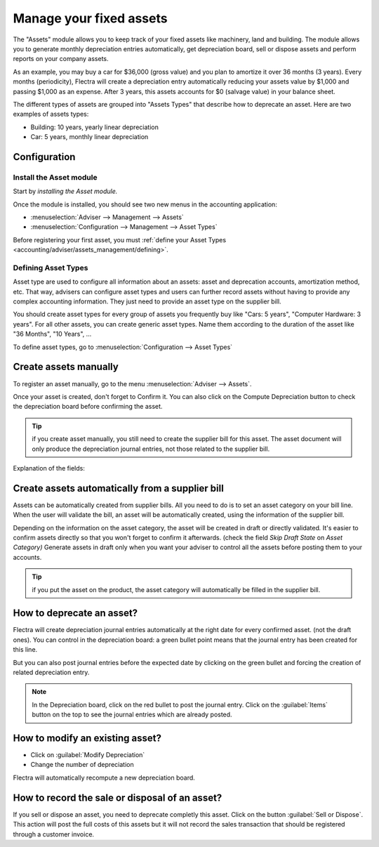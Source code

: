 ========================
Manage your fixed assets
========================

The "Assets" module allows you to keep track of your fixed assets like
machinery, land and building. The module allows you to generate monthly
depreciation entries automatically, get depreciation board, sell or
dispose assets and perform reports on your company assets.

As an example, you may buy a car for $36,000 (gross value) and you plan
to amortize it over 36 months (3 years). Every months (periodicity),
Flectra will create a depreciation entry automatically reducing your assets
value by $1,000 and passing $1,000 as an expense. After 3 years, this
assets accounts for $0 (salvage value) in your balance sheet.

The different types of assets are grouped into "Assets Types" that
describe how to deprecate an asset. Here are two examples of assets
types:

-  Building: 10 years, yearly linear depreciation
-  Car: 5 years, monthly linear depreciation

Configuration
=============

Install the Asset module
------------------------

Start by *installing the Asset module.*

Once the module is installed, you should see two new menus in the
accounting application:

-  :menuselection:`Adviser --> Management --> Assets`
-  :menuselection:`Configuration --> Management --> Asset Types`

Before registering your first asset, you must :ref:`define your Asset
Types <accounting/adviser/assets_management/defining>`.

.. _accounting/adviser/assets_management/defining:

Defining Asset Types
--------------------

Asset type are used to configure all information about an assets: asset
and deprecation accounts, amortization method, etc. That way, advisers
can configure asset types and users can further record assets without
having to provide any complex accounting information. They just need to
provide an asset type on the supplier bill.

You should create asset types for every group of assets you frequently
buy like "Cars: 5 years", "Computer Hardware: 3 years". For all other
assets, you can create generic asset types. Name them according to the
duration of the asset like "36 Months", "10 Years", ...

To define asset types, go to :menuselection:`Configuration --> Asset
Types`

.. image:: media/image01.png
   :align: center

Create assets manually
======================

To register an asset manually, go to the menu :menuselection:`Adviser
--> Assets`.

.. image:: media/image08.png
   :align: center

Once your asset is created, don't forget to Confirm it. You can also
click on the Compute Depreciation button to check the depreciation board
before confirming the asset.

.. tip::

   if you create asset manually, you still need to create the supplier
   bill for this asset. The asset document will only produce the
   depreciation journal entries, not those related to the supplier
   bill.

Explanation of the fields:

.. demo:fields:: account_asset.action_account_asset_asset_form

Create assets automatically from a supplier bill
================================================

Assets can be automatically created from supplier bills. All you need to
do is to set an asset category on your bill line. When the user will
validate the bill, an asset will be automatically created, using the
information of the supplier bill.

.. image:: media/image09.png

Depending on the information on the asset category, the asset will be
created in draft or directly validated\ *.* It's easier to confirm
assets directly so that you won't forget to confirm it afterwards.
(check the field *Skip Draft State* on *Asset Category)* Generate assets
in draft only when you want your adviser to control all the assets
before posting them to your accounts.

.. tip:: if you put the asset on the product, the asset category will
         automatically be filled in the supplier bill.

How to deprecate an asset?
==========================

Flectra will create depreciation journal entries automatically at the right
date for every confirmed asset. (not the draft ones). You can control in
the depreciation board: a green bullet point means that the journal
entry has been created for this line.

But you can also post journal entries before the expected date by
clicking on the green bullet and forcing the creation of related
depreciation entry.

.. image:: media/image11.png
   :align: center

.. note:: In the Depreciation board, click on the red bullet to post
          the journal entry. Click on the :guilabel:`Items` button on
          the top to see the journal entries which are already posted.

How to modify an existing asset?
================================

-  Click on :guilabel:`Modify Depreciation`
-  Change the number of depreciation

Flectra will automatically recompute a new depreciation board.

How to record the sale or disposal of an asset?
===============================================

If you sell or dispose an asset, you need to deprecate completly this
asset. Click on the button :guilabel:`Sell or Dispose`. This action
will post the full costs of this assets but it will not record the
sales transaction that should be registered through a customer
invoice.

.. todo:: → This has to be changed in Flectra: selling an asset should:

   #. remove all "Red" lines
   #. create a new line that deprecate the whole residual value
